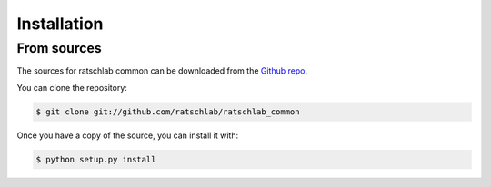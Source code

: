 .. highlight:: shell

============
Installation
============

..
   Stable release
   --------------

   To install ratschlab common, run this command in your terminal:

   .. code-block:: console

       $ pip install ratschlab_common

   This is the preferred method to install ratschlab common, as it will always install the most recent stable release.

   If you don't have `pip`_ installed, this `Python installation guide`_ can guide
   you through the process.

   .. _pip: https://pip.pypa.io
   .. _Python installation guide: http://docs.python-guide.org/en/latest/starting/installation/


From sources
------------

The sources for ratschlab common can be downloaded from the `Github repo`_.

You can clone the repository:

.. code-block:: console

    $ git clone git://github.com/ratschlab/ratschlab_common

..
   Or download the `tarball`_:

   .. code-block:: console

       $ curl  -OL https://github.com/ratschlab/ratschlab_common/tarball/master

Once you have a copy of the source, you can install it with:

.. code-block:: console

    $ python setup.py install


.. _Github repo: https://github.com/ratschlab/ratschlab_common
..

   .. _tarball: https://github.com/ratschlab/ratschlab_common/tarball/master
